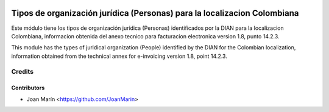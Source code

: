 .. image:: https://img.shields.io/badge/license-AGPL--3-blue.png
   :target: https://www.gnu.org/licenses/agpl
   :alt: License: AGPL-3

=========================================================================
Tipos de organización jurídica (Personas) para la localizacion Colombiana
=========================================================================

Este módulo tiene los tipos de organización jurídica (Personas) identificados
por la DIAN para la localizacion Colombiana, informacion obtenida del anexo
tecnico para facturacion electronica version 1.8, punto 14.2.3.

This module has the types of juridical organization (People) identified by the
DIAN for the Colombian localization, information obtained from the technical
annex for e-invoicing version 1.8, point 14.2.3.

Credits
=======

Contributors
------------

* Joan Marín <https://github.com/JoanMarin>
